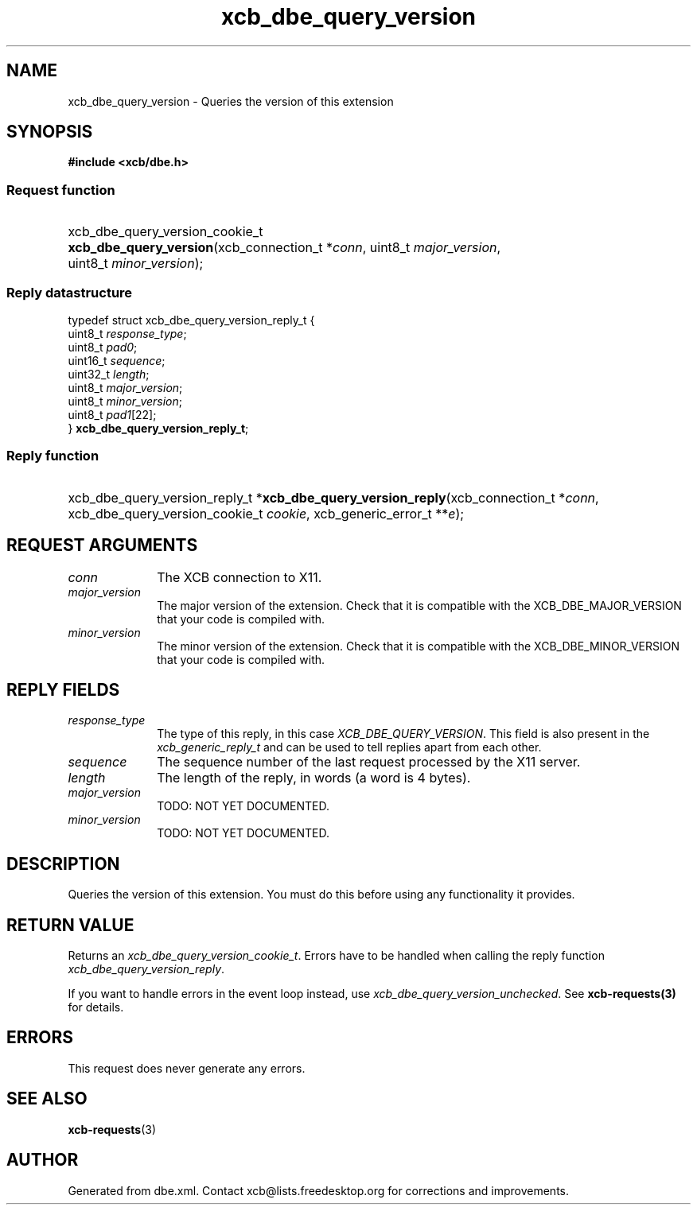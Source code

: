 .TH xcb_dbe_query_version 3  "libxcb 1.16.1" "X Version 11" "XCB Requests"
.ad l
.SH NAME
xcb_dbe_query_version \- Queries the version of this extension
.SH SYNOPSIS
.hy 0
.B #include <xcb/dbe.h>
.SS Request function
.HP
xcb_dbe_query_version_cookie_t \fBxcb_dbe_query_version\fP(xcb_connection_t\ *\fIconn\fP, uint8_t\ \fImajor_version\fP, uint8_t\ \fIminor_version\fP);
.PP
.SS Reply datastructure
.nf
.sp
typedef struct xcb_dbe_query_version_reply_t {
    uint8_t  \fIresponse_type\fP;
    uint8_t  \fIpad0\fP;
    uint16_t \fIsequence\fP;
    uint32_t \fIlength\fP;
    uint8_t  \fImajor_version\fP;
    uint8_t  \fIminor_version\fP;
    uint8_t  \fIpad1\fP[22];
} \fBxcb_dbe_query_version_reply_t\fP;
.fi
.SS Reply function
.HP
xcb_dbe_query_version_reply_t *\fBxcb_dbe_query_version_reply\fP(xcb_connection_t\ *\fIconn\fP, xcb_dbe_query_version_cookie_t\ \fIcookie\fP, xcb_generic_error_t\ **\fIe\fP);
.br
.hy 1
.SH REQUEST ARGUMENTS
.IP \fIconn\fP 1i
The XCB connection to X11.
.IP \fImajor_version\fP 1i
The major version of the extension. Check that it is compatible with the XCB_DBE_MAJOR_VERSION that your code is compiled with.
.IP \fIminor_version\fP 1i
The minor version of the extension. Check that it is compatible with the XCB_DBE_MINOR_VERSION that your code is compiled with.
.SH REPLY FIELDS
.IP \fIresponse_type\fP 1i
The type of this reply, in this case \fIXCB_DBE_QUERY_VERSION\fP. This field is also present in the \fIxcb_generic_reply_t\fP and can be used to tell replies apart from each other.
.IP \fIsequence\fP 1i
The sequence number of the last request processed by the X11 server.
.IP \fIlength\fP 1i
The length of the reply, in words (a word is 4 bytes).
.IP \fImajor_version\fP 1i
TODO: NOT YET DOCUMENTED.
.IP \fIminor_version\fP 1i
TODO: NOT YET DOCUMENTED.
.SH DESCRIPTION
Queries the version of this extension. You must do this before using any functionality it provides.
.SH RETURN VALUE
Returns an \fIxcb_dbe_query_version_cookie_t\fP. Errors have to be handled when calling the reply function \fIxcb_dbe_query_version_reply\fP.

If you want to handle errors in the event loop instead, use \fIxcb_dbe_query_version_unchecked\fP. See \fBxcb-requests(3)\fP for details.
.SH ERRORS
This request does never generate any errors.
.SH SEE ALSO
.BR xcb-requests (3)
.SH AUTHOR
Generated from dbe.xml. Contact xcb@lists.freedesktop.org for corrections and improvements.
